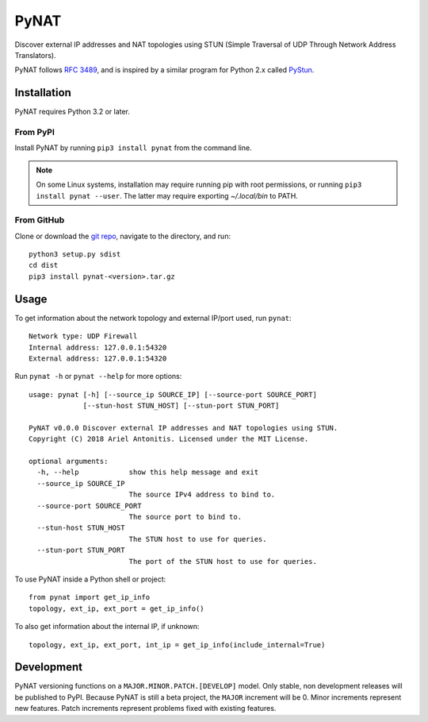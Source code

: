 .. |pypi| image:: https://img.shields.io/pypi/v/pynat.svg
.. _pypi: https://pypi.python.org/pypi/pynat
.. |license| image:: https://img.shields.io/github/license/arantonitis/pynat.svg
.. _license: https://github.com/arantonitis/pynat/tree/master/LICENSE

PyNAT
*****
|pypi|_ |license|_

Discover external IP addresses and NAT topologies using STUN (Simple Traversal of UDP Through Network Address Translators).

PyNAT follows `RFC 3489`_, and is inspired by a similar program for Python 2.x called PyStun_.

.. _RFC 3489: https://tools.ietf.org/html/rfc3489
.. _PyStun: https://github.com/jtriley/pystun

Installation
============
PyNAT requires Python 3.2 or later.

From PyPI
---------
Install PyNAT by running ``pip3 install pynat`` from the command line.

.. note::

   On some Linux systems, installation may require running pip with root permissions, or running ``pip3 install pynat --user``. The latter may require exporting `~/.local/bin` to PATH.
   
From GitHub
-----------
Clone or download the `git repo`_, navigate to the directory, and run::

    python3 setup.py sdist
    cd dist
    pip3 install pynat-<version>.tar.gz
    
.. _git repo: https://github.com/arantonitis/pynat

Usage
=====
To get information about the network topology and external IP/port used, run ``pynat``::

    Network type: UDP Firewall 
    Internal address: 127.0.0.1:54320 
    External address: 127.0.0.1:54320
    
Run ``pynat -h`` or ``pynat --help`` for more options::

    usage: pynat [-h] [--source_ip SOURCE_IP] [--source-port SOURCE_PORT]
                 [--stun-host STUN_HOST] [--stun-port STUN_PORT]

    PyNAT v0.0.0 Discover external IP addresses and NAT topologies using STUN.
    Copyright (C) 2018 Ariel Antonitis. Licensed under the MIT License.

    optional arguments:
      -h, --help            show this help message and exit
      --source_ip SOURCE_IP
                            The source IPv4 address to bind to.
      --source-port SOURCE_PORT
                            The source port to bind to.
      --stun-host STUN_HOST
                            The STUN host to use for queries.
      --stun-port STUN_PORT
                            The port of the STUN host to use for queries.
                          
To use PyNAT inside a Python shell or project::

    from pynat import get_ip_info
    topology, ext_ip, ext_port = get_ip_info()
    
To also get information about the internal IP, if unknown::

    topology, ext_ip, ext_port, int_ip = get_ip_info(include_internal=True)
    
Development
===========
PyNAT versioning functions on a ``MAJOR.MINOR.PATCH.[DEVELOP]`` model. Only stable, non development releases will be published to PyPI. Because PyNAT is still a beta project, the ``MAJOR`` increment will be 0. Minor increments represent new features. Patch increments represent problems fixed with existing features.
